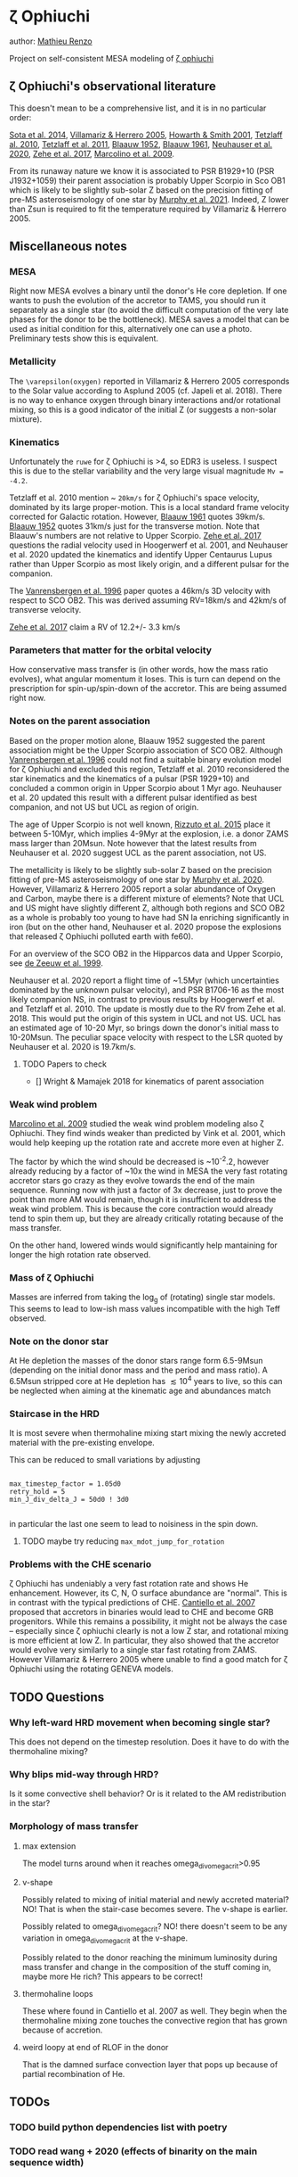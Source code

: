 * \zeta Ophiuchi

author: [[mailto:mrenzo@flatironinstitute.org][Mathieu Renzo]]

Project on self-consistent MESA modeling of [[http://simbad.u-strasbg.fr/simbad/sim-id?Ident=zeta+ophiuchi&NbIdent=1&Radius=2&Radius.unit=arcmin&submit=submit+id][\zeta ophiuchi]]

** \zeta Ophiuchi's observational literature

This doesn't mean to be a comprehensive list, and it is in no
particular order:

[[https://ui.adsabs.harvard.edu/abs/2014ApJS..211...10S/abstract][Sota et al. 2014]], [[https://www.aanda.org/articles/aa/pdf/2005/40/aa2848-05.p][Villamariz & Herrero 2005]], [[https://ui.adsabs.harvard.edu/abs/2001MNRAS.327..353H/abstract][Howarth & Smith 2001]],
[[https://ui.adsabs.harvard.edu/abs/2010MNRAS.402.2369T/abstract][Tetzlaff al. 2010]], [[https://ui.adsabs.harvard.edu/abs/2011MNRAS.410..190T/abstrac][Tetzlaff et al. 2011]], [[https://ui.adsabs.harvard.edu/abs/1952BAN....11..414B/abstract][Blaauw 1952]], [[https://ui.adsabs.harvard.edu/abs/1961BAN....15..265B/abstract][Blaauw 1961]],
[[https://ui.adsabs.harvard.edu/abs/2020MNRAS.498..899N/abstract][Neuhauser et al. 2020]], [[https://ui.adsabs.harvard.edu/abs/2018AN....339...46Z/abstrac][Zehe et al. 2017]], [[https://ui.adsabs.harvard.edu/abs/2009A%26A...498..837M/abstract][Marcolino et al. 2009]].

From its runaway nature we know it is associated to PSR B1929+10 (PSR
J1932+1059) their parent association is probably Upper Scorpio in Sco
OB1 which is likely to be slightly sub-solar Z based on the precision
fitting of pre-MS asteroseismology of one star by [[https://ui.adsabs.harvard.edu/abs/2020arXiv201111821M/abstract][Murphy et al. 2021]].
Indeed, Z lower than Zsun is required to fit the temperature required
by Villamariz & Herrero 2005.


** Miscellaneous notes

*** MESA

Right now MESA evolves a binary until the donor's He core depletion.
If one wants to push the evolution of the accretor to TAMS, you should run
it separately as a single star (to avoid the difficult computation of
the very late phases for the donor to be the bottleneck). MESA saves a
model that can be used as initial condition for this, alternatively
one can use a photo. Preliminary tests show this is equivalent.

*** Metallicity

The =\varepsilon(oxygen)= reported in Villamariz & Herrero 2005
corresponds to the Solar value according to Asplund 2005 (cf. Japeli
et al. 2018). There is no way to enhance oxygen through binary
interactions and/or rotational mixing, so this is a good indicator of
the initial Z (or suggests a non-solar mixture).

*** Kinematics

Unfortunately the ~ruwe~ for \zeta Ophiuchi is >4, so EDR3 is
useless. I suspect this is due to the stellar variability and the very
large visual magnitude ~Mv = -4.2~.

Tetzlaff et al. 2010 mention ~ ~20km/s~ for \zeta Ophiuchi's space
velocity, dominated by its large proper-motion. This is a local
standard frame velocity corrected for Galactic rotation. However, [[https://ui.adsabs.harvard.edu/abs/1961BAN....15..265B/abstract][Blaauw 1961]]
quotes 39km/s. [[https://ui.adsabs.harvard.edu/abs/1952BAN....11..414B/abstract][Blaauw 1952]]
quotes 31km/s just for the transverse motion. Note that Blaauw's
numbers are not relative to Upper Scorpio. [[https://ui.adsabs.harvard.edu/abs/2018AN....339...46Z/abstrac][Zehe et al. 2017]] questions
the radial velocity used in Hoogerwerf et al. 2001, and Neuhauser et
al. 2020 updated the kinematics and identify Upper Centaurus Lupus
rather than Upper Scorpio as most likely origin, and a different
pulsar for the companion.

The [[https://ui.adsabs.harvard.edu/abs/1996A%26A...305..825V/abstract][Vanrensbergen et al. 1996]] paper quotes a 46km/s 3D velocity
with respect to SCO OB2. This was derived assuming RV=18km/s and
42km/s of transverse velocity.

[[https://ui.adsabs.harvard.edu/abs/2018AN....339...46Z/abstrac][Zehe et al. 2017]] claim a RV of 12.2+/- 3.3 km/s

*** Parameters that matter for the orbital velocity

How conservative mass transfer is (in other words, how the mass ratio
evolves), what angular momentum it loses. This is turn can depend on
the prescription for spin-up/spin-down of the accretor. This are being
assumed right now.

*** Notes on the parent association

Based on the proper motion alone, Blaauw 1952 suggested the parent
association might be the Upper Scorpio association of SCO
OB2. Although [[https://ui.adsabs.harvard.edu/abs/1996A%26A...305..825V/abstract][Vanrensbergen et al. 1996]] could not find a suitable
binary evolution model for \zeta Ophiuchi and excluded this region,
Tetzlaff et al. 2010 reconsidered the star kinematics and the
kinematics of a pulsar (PSR 1929+10) and concluded a common origin in
Upper Scorpio about 1 Myr ago. Neuhauser et al. 20 updated this result
with a different pulsar identified as best companion, and not US but
UCL as region of origin.

The age of Upper Scorpio is not well known,
[[https://ui.adsabs.harvard.edu/abs/2015MNRAS.448.2737R/abstract][Rizzuto et al. 2015]] place it between 5-10Myr, which implies 4-9Myr at
the explosion, i.e. a donor ZAMS mass larger than 20Msun. Note however
that the latest results from Neuhauser et al. 2020 suggest UCL as the
parent association, not US.

The metallicity is likely to be slightly sub-solar Z based on the precision
fitting of pre-MS asteroseismology of one star by [[https://ui.adsabs.harvard.edu/abs/2020arXiv201111821M/abstract][Murphy et
al. 2020]]. However, Villamariz & Herrero 2005 report a solar abundance
of Oxygen and Carbon, maybe there is a different mixture of elements?
Note that UCL and US might have slightly different Z, although both
regions and SCO OB2 as a whole is probably too young to have had SN Ia
enriching significantly in iron (but on the other hand, Neuhauser et
al. 2020 propose the explosions that released \zeta Ophiuchi polluted
earth with fe60).

For an overview of the SCO OB2 in the Hipparcos data and Upper
Scorpio, see [[https://ui.adsabs.harvard.edu/abs/1999AJ....117..354D/abstract][de Zeeuw et al. 1999]].

Neuhauser et al. 2020 report a flight time of ~1.5Myr (which
uncertainties dominated by the unknown pulsar velocity), and PSR
B1706-16 as the most likely companion NS, in contrast to previous
results by Hoogerwerf et al. and Tetzlaff et al. 2010. The update is
mostly due to the RV from Zehe et al. 2018. This would put the origin
of this system in UCL and not US. UCL has an estimated age of 10-20
Myr, so brings down the donor's initial mass to 10-20Msun. The
peculiar space velocity with respect to the LSR quoted by Neuhauser et
al. 2020 is 19.7km/s.

**** TODO Papers to check

 - [] Wright & Mamajek 2018 for kinematics of parent association

*** Weak wind problem

[[https://ui.adsabs.harvard.edu/abs/2009A%26A...498..837M/abstract][Marcolino et al. 2009]] studied the weak wind problem modeling also
\zeta Ophiuchi. They find winds weaker than predicted by Vink et
al. 2001, which would help keeping up the rotation rate and accrete
more even at higher Z.

The factor by which the wind should be decreased is ~10^-2.2, however
already reducing by a factor of ~10x the wind in MESA the very fast
rotating accretor stars go crazy as they evolve towards the end of the
main sequence. Running now with just a factor of 3x decrease, just to
prove the point than more AM would remain, though it is insufficient
to address the weak wind problem. This is because the core
contraction would already tend to spin them up, but they are already
critically rotating because of the mass transfer.

On the other hand, lowered winds would significantly help mantaining
for longer the high rotation rate observed.

*** Mass of \zeta Ophiuchi

Masses are inferred from taking the log_g of (rotating) single star
models. This seems to lead to low-ish mass values incompatible with
the high Teff observed.

*** Note on the donor star

At He depletion the masses of the donor stars range form 6.5-9Msun
(depending on the initial donor mass and the period and mass ratio). A
6.5Msun stripped core at He depletion has \lesssim 10^4 years to live,
so this can be neglected when aiming at the kinematic age and
abundances match

*** Staircase in the HRD

It is most severe when thermohaline mixing start mixing the newly
accreted material with the pre-existing envelope.

This can be reduced to small variations by adjusting

#+BEGIN_SRC fortran90

max_timestep_factor = 1.05d0
retry_hold = 5
min_J_div_delta_J = 50d0 ! 3d0

#+END_SRC

in particular the last one seem to lead to noisiness in the spin down.

**** TODO maybe try reducing =max_mdot_jump_for_rotation=
*** Problems with the CHE scenario

    \zeta Ophiuchi has undeniably a very fast rotation rate and shows
    He enhancement. However, its C, N, O surface abundance are
    "normal". This is in contrast with the typical predictions of CHE.
    [[https://ui.adsabs.harvard.edu/abs/2007A%26A...465L..29C/abstract)][Cantiello et al. 2007]] proposed that accretors in binaries would
    lead to CHE and become GRB progenitors. While this remains a
    possibility, it might not be always the case -- especially since
    \zeta ophiuchi clearly is not a low Z star, and rotational mixing
    is more efficient at low Z. In particular, they
    also showed that the accretor would evolve very similarly to a
    single star fast rotating from ZAMS. However Villamariz & Herrero
    2005 where unable to find a good match for \zeta Ophiuchi using
    the rotating GENEVA models.


** TODO Questions

*** Why left-ward HRD movement when becoming single star?

This does not depend on the timestep resolution. Does it have to do
with the thermohaline mixing?

*** Why blips mid-way through HRD?

Is it some convective shell behavior? Or is it related to the AM
redistribution in the star?

*** Morphology of mass transfer

**** max extension

     The model turns around when it reaches omega_div_omega_crit>0.95

**** v-shape

     Possibly related to mixing of initial material and newly accreted
     material? NO! That is when the stair-case becomes severe. The
     v-shape is earlier.

     Possibly related to omega_div_omega_crit? NO! there doesn't seem
     to be any variation in omega_div_omega_crit at the v-shape.

     Possibly related to the donor reaching the minimum luminosity
     during mass transfer and change in the composition of the stuff
     coming in, maybe more He rich? This appears to be correct!

**** thermohaline loops

     These where found in Cantiello et al. 2007 as well.
     They begin when the thermohaline mixing zone touches the
     convective region that has grown because of accretion.


**** weird loopy at end of RLOF in the donor

     That is the damned surface convection layer that pops up because
     of partial recombination of He.


** TODOs

*** TODO build python dependencies list with poetry

*** TODO read wang + 2020 (effects of binarity on the main sequence width)
